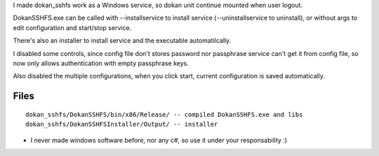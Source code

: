 
I made dokan_sshfs work as a Windows service, so dokan unit continue mounted when user logout.

DokanSSHFS.exe can be called with --installservice to install service (--uninstallservice to uninstall),
or without args to edit configuration and start/stop service.

There's also an installer to install service and the executable automatilcally.

I disabled some controls, since config file don't stores password nor passphrase service can't get it from config file,
so now only allows authentication with empty passphrase keys.

Also disabled the multiple configurations, when you click start, current configuration is saved automatically.

Files
-----

::

  dokan_sshfs/DokanSSHFS/bin/x86/Release/ -- compiled DokanSSHFS.exe and libs
  dokan_sshfs/DokanSSHFSInstaller/Output/ -- installer



* I never made windows software before, nor any c#, so use it under your responsability :)
